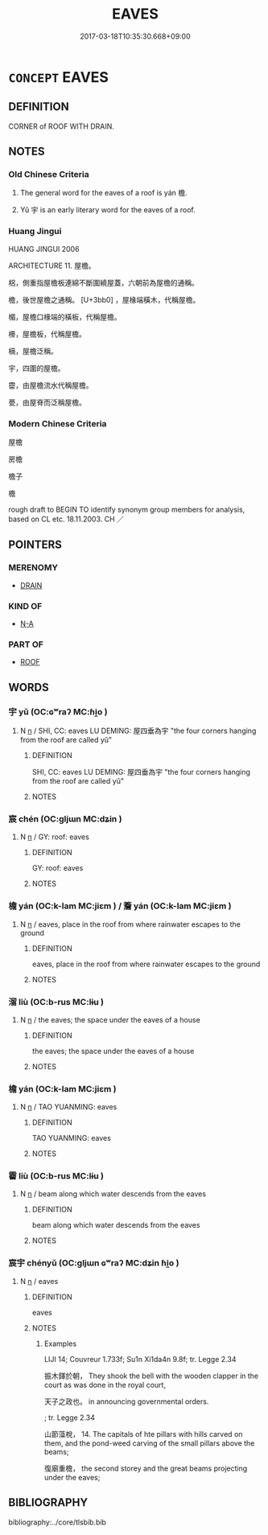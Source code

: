 # -*- mode: mandoku-tls-view -*-
#+TITLE: EAVES
#+DATE: 2017-03-18T10:35:30.668+09:00        
#+STARTUP: content
* =CONCEPT= EAVES
:PROPERTIES:
:CUSTOM_ID: uuid-c15965ad-e3f2-4fc7-a812-2269b338df9b
:TR_ZH: 屋檐
:END:
** DEFINITION

CORNER of ROOF WITH DRAIN.

** NOTES

*** Old Chinese Criteria
1. The general word for the eaves of a roof is yán 檐.

2. Yǔ 宇 is an early literary word for the eaves of a roof.

*** Huang Jingui
HUANG JINGUI 2006

ARCHITECTURE 11. 屋檐。

梠，側重指屋檐板連綿不斷圍繞屋蓋，六朝前為屋檐的通稱。

檐，後世屋檐之通稱。 [U+3bb0] ，屋椽端橫木，代稱屋檐。

楣，屋檐口椽端的橫板，代稱屋檐。

櫋，屋檐板，代稱屋檐。

樀，屋檐泛稱。

宇，四圍的屋檐。

霤，由屋檐流水代稱屋檐。

甍，由屋脊而泛稱屋檐。

*** Modern Chinese Criteria
屋檐

房檐

檐子

檐

rough draft to BEGIN TO identify synonym group members for analysis, based on CL etc. 18.11.2003. CH ／

** POINTERS
*** MERENOMY
 - [[tls:concept:DRAIN][DRAIN]]

*** KIND OF
 - [[tls:concept:N-A][N-A]]

*** PART OF
 - [[tls:concept:ROOF][ROOF]]

** WORDS
   :PROPERTIES:
   :VISIBILITY: children
   :END:
*** 宇 yǔ (OC:ɢʷraʔ MC:ɦi̯o )
:PROPERTIES:
:CUSTOM_ID: uuid-a088c865-d156-4a09-9e2b-aebc306a3fcc
:Char+: 宇(40,3/6) 
:GY_IDS+: uuid-18d770dc-8338-4a2a-9995-1e25ab1b48e6
:PY+: yǔ     
:OC+: ɢʷraʔ     
:MC+: ɦi̯o     
:END: 
**** N [[tls:syn-func::#uuid-8717712d-14a4-4ae2-be7a-6e18e61d929b][n]] / SHI, CC: eaves LU DEMING: 屋四垂為宇 "the four corners hanging from the roof are called yǔ"
:PROPERTIES:
:CUSTOM_ID: uuid-336181a6-9c4e-4b1b-99e1-11342d4be08e
:WARRING-STATES-CURRENCY: 2
:END:
****** DEFINITION

SHI, CC: eaves LU DEMING: 屋四垂為宇 "the four corners hanging from the roof are called yǔ"

****** NOTES

*** 宸 chén (OC:ɡljɯn MC:dʑin )
:PROPERTIES:
:CUSTOM_ID: uuid-0761fdf6-a4c7-4173-812a-f8be382d9e65
:Char+: 宸(40,7/10) 
:GY_IDS+: uuid-27af26dc-d160-4364-b76c-1aa28912d9e0
:PY+: chén     
:OC+: ɡljɯn     
:MC+: dʑin     
:END: 
**** N [[tls:syn-func::#uuid-8717712d-14a4-4ae2-be7a-6e18e61d929b][n]] / GY: roof:  eaves
:PROPERTIES:
:CUSTOM_ID: uuid-2adba33e-072d-479c-a348-9c8e58594e01
:END:
****** DEFINITION

GY: roof:  eaves

****** NOTES

*** 檐 yán (OC:k-lam MC:jiɛm ) / 簷 yán (OC:k-lam MC:jiɛm )
:PROPERTIES:
:CUSTOM_ID: uuid-03a5d634-812e-442a-acd4-b542e0389b22
:Char+: 檐(75,13/17) 
:Char+: 簷(118,13/19) 
:GY_IDS+: uuid-f34a8f83-f4d1-419a-abe8-e90efb706a6c
:PY+: yán     
:OC+: k-lam     
:MC+: jiɛm     
:GY_IDS+: uuid-2eaac1a4-a23a-4b4b-8a64-047ad1ee2003
:PY+: yán     
:OC+: k-lam     
:MC+: jiɛm     
:END: 
**** N [[tls:syn-func::#uuid-8717712d-14a4-4ae2-be7a-6e18e61d929b][n]] / eaves, place in the roof from where rainwater escapes to the ground
:PROPERTIES:
:CUSTOM_ID: uuid-f40be6e5-51b9-467e-898a-84615d88a28e
:WARRING-STATES-CURRENCY: 3
:END:
****** DEFINITION

eaves, place in the roof from where rainwater escapes to the ground

****** NOTES

*** 溜 liù (OC:b-rus MC:lɨu )
:PROPERTIES:
:CUSTOM_ID: uuid-0b6289e8-a278-4095-8790-93c9b1856232
:Char+: 溜(85,10/13) 
:GY_IDS+: uuid-0344e5a8-c20c-4022-8146-e7567edcadf8
:PY+: liù     
:OC+: b-rus     
:MC+: lɨu     
:END: 
**** N [[tls:syn-func::#uuid-8717712d-14a4-4ae2-be7a-6e18e61d929b][n]] / the eaves; the space under the eaves of a house
:PROPERTIES:
:CUSTOM_ID: uuid-31d1410c-fc9f-4642-8c0e-2669fe5554ca
:WARRING-STATES-CURRENCY: 3
:END:
****** DEFINITION

the eaves; the space under the eaves of a house

****** NOTES

*** 檐 yán (OC:k-lam MC:jiɛm )
:PROPERTIES:
:CUSTOM_ID: uuid-1cd79cbe-ff53-4a92-9bc3-0a2810f59239
:Char+: 簷(118,13/19) 
:GY_IDS+: uuid-2eaac1a4-a23a-4b4b-8a64-047ad1ee2003
:PY+: yán     
:OC+: k-lam     
:MC+: jiɛm     
:END: 
**** N [[tls:syn-func::#uuid-8717712d-14a4-4ae2-be7a-6e18e61d929b][n]] / TAO YUANMING: eaves
:PROPERTIES:
:CUSTOM_ID: uuid-49f24c8e-2e4a-43dd-88f0-887b897c93aa
:WARRING-STATES-CURRENCY: 0
:END:
****** DEFINITION

TAO YUANMING: eaves

****** NOTES

*** 霤 liù (OC:b-rus MC:lɨu )
:PROPERTIES:
:CUSTOM_ID: uuid-1aef364c-8f91-4373-aa20-09641c4fcac1
:Char+: 霤(173,10/18) 
:GY_IDS+: uuid-26463198-4567-431a-bc08-7f9cd06431bf
:PY+: liù     
:OC+: b-rus     
:MC+: lɨu     
:END: 
**** N [[tls:syn-func::#uuid-8717712d-14a4-4ae2-be7a-6e18e61d929b][n]] / beam along which water descends from the eaves
:PROPERTIES:
:CUSTOM_ID: uuid-ba551be5-cf9e-4546-a2ed-47a0eba8f87a
:WARRING-STATES-CURRENCY: 2
:END:
****** DEFINITION

beam along which water descends from the eaves

****** NOTES

*** 宸宇 chényǔ (OC:ɡljɯn ɢʷraʔ MC:dʑin ɦi̯o )
:PROPERTIES:
:CUSTOM_ID: uuid-c03015b9-14d7-4e04-ae38-a2d639c1e5ea
:Char+: 宸(40,7/10) 宇(40,3/6) 
:GY_IDS+: uuid-27af26dc-d160-4364-b76c-1aa28912d9e0 uuid-18d770dc-8338-4a2a-9995-1e25ab1b48e6
:PY+: chén yǔ    
:OC+: ɡljɯn ɢʷraʔ    
:MC+: dʑin ɦi̯o    
:END: 
**** N [[tls:syn-func::#uuid-8717712d-14a4-4ae2-be7a-6e18e61d929b][n]] / eaves
:PROPERTIES:
:CUSTOM_ID: uuid-7729194a-9436-42cd-9537-7e5b8f4412b4
:WARRING-STATES-CURRENCY: 1
:END:
****** DEFINITION

eaves

****** NOTES

******* Examples
LIJI 14; Couvreur 1.733f; Su1n Xi1da4n 9.8f; tr. Legge 2.34

 振木鐸於朝， They shook the bell with the wooden clapper in the court as was done in the royal court,

 天子之政也。 in announcing governmental orders.

; tr. Legge 2.34

 山節藻梲， 14. The capitals of hte pillars with hills carved on them, and the pond-weed carving of the small pillars above the beams;

 復廟重檐， the second storey and the great beams projecting under the eaves;

** BIBLIOGRAPHY
bibliography:../core/tlsbib.bib
